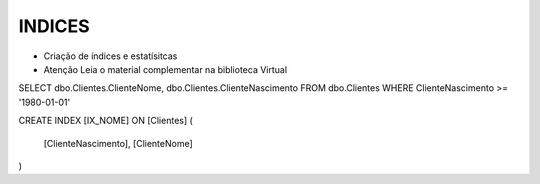 INDICES
=======

- Criação de índices e estatísitcas

- Atenção Leia o material complementar na biblioteca Virtual

SELECT dbo.Clientes.ClienteNome, dbo.Clientes.ClienteNascimento
FROM dbo.Clientes
WHERE ClienteNascimento >= '1980-01-01'


.. code-block:: sql
  :linenos:

CREATE INDEX [IX_NOME] ON [Clientes]
(
	[ClienteNascimento],
	[ClienteNome] 
)

